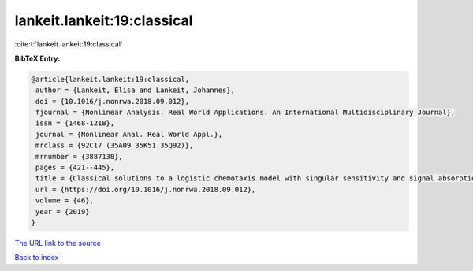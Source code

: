 lankeit.lankeit:19:classical
============================

:cite:t:`lankeit.lankeit:19:classical`

**BibTeX Entry:**

.. code-block:: bibtex

   @article{lankeit.lankeit:19:classical,
    author = {Lankeit, Elisa and Lankeit, Johannes},
    doi = {10.1016/j.nonrwa.2018.09.012},
    fjournal = {Nonlinear Analysis. Real World Applications. An International Multidisciplinary Journal},
    issn = {1468-1218},
    journal = {Nonlinear Anal. Real World Appl.},
    mrclass = {92C17 (35A09 35K51 35Q92)},
    mrnumber = {3887138},
    pages = {421--445},
    title = {Classical solutions to a logistic chemotaxis model with singular sensitivity and signal absorption},
    url = {https://doi.org/10.1016/j.nonrwa.2018.09.012},
    volume = {46},
    year = {2019}
   }
`The URL link to the source <ttps://doi.org/10.1016/j.nonrwa.2018.09.012}>`_


`Back to index <../By-Cite-Keys.html>`_
